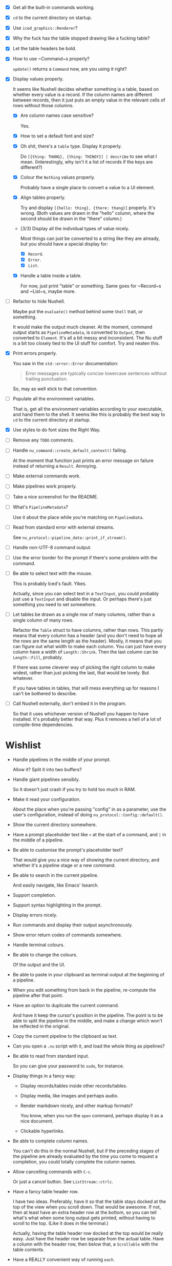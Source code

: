- [X] Get all the built-in commands working.
- [X] =cd= to the current directory on startup.
- [X] Use ~iced_graphics::Renderer~?
- [X] Why the fuck has the table stopped drawing like a fucking table?
- [X] Let the table headers be bold.
- [X] How to use ~Command~⁠s properly?

  ~update()~ returns a ~Command~ now, are you using it right?
- [X] Display values properly.

  It seems like Nushell decides whether something is a table, based on whether every value is a record. If the column names are different between records, then it just puts an empty value in the relevant cells of rows without those columns.
  - [X] Are column names case sensitive?

    Yes.
  - [X] How to set a default font and size?
  - [X] Oh shit, there's a =table= type. Display it properly.

    Do =[{thing: THANG}, {thing: THINGY}] | describe= to see what I mean. (Interestingly, why isn't it a list of records if the keys are different?)
  - [X] Colour the =Nothing= values properly.

    Probably have a single place to convert a value to a UI element.
  - [X] Align tables properly.

    Try and display =[{hello: thing}, {there: thang}]= properly. It's wrong. (Both values are drawn in the "hello" column, where the second should be drawn in the "there" column.)
  - [3/3] Display all the individual types of value nicely.

    Most things can just be converted to a string like they are already, but you should have a special display for:
    - [X] ~Record~.
    - [X] ~Error~.
    - [X] ~List~.
  - [X] Handle a table inside a table.

    For now, just print "table" or something. Same goes for ~Record~⁠s and ~List~⁠s, maybe more.
- [ ] Refactor to hide Nushell.

  Maybe put the ~evaluate()~ method behind some ~Shell~ trait, or something.

  It would make the output much cleaner. At the moment, command output starts as ~PipelineMetadata~, is converted to ~Output~, then converted to ~Element~. It's all a bit messy and inconsistent. The Nu stuff is a bit too closely tied to the UI stuff for comfort. Try and neaten this.
- [X] Print errors properly.

  You saw in the ~std::error::Error~ documentation:

  #+begin_quote
  Error messages are typically concise lowercase sentences without trailing punctuation.
  #+end_quote

  So, may as well stick to that convention.
- [ ] Populate all the environment variables.

  That is, get all the environment variables according to your executable, and hand them to the shell. It seems like this is probably the best way to =cd= to the current directory at startup.
- [X] Use styles to do font sizes the Right Way.
- [ ] Remove any =TODO= comments.
- [ ] Handle ~nu_command::create_default_context()~ failing.

  At the moment that function just prints an error message on failure instead of returning a ~Result~. Annoying.
- [ ] Make external commands work.
- [ ] Make pipelines work properly.
- [ ] Take a nice screenshot for the README.
- [ ] What's ~PipelineMetadata~?

  Use it about the place while you're matching on ~PipelineData~.
- [ ] Read from standard error with external streams.

  See ~nu_protocol::pipeline_data::print_if_stream()~.
- [ ] Handle non-UTF-8 command output.
- [ ] Use the error border for the prompt if there's some problem with the command.
- [ ] Be able to select text with the mouse.

  This is probably Iced's fault. Yikes.

  Actually, since you can select text in a ~TextInput~, you could probably just use a ~TextInput~ and disable the input. Or perhaps there's just something you need to set somewhere.
- [ ] Let tables be drawn as a single row of many columns, rather than a single column of many rows.

  Refactor the ~Table~ struct to have columns, rather than rows. This partly means that every column has a header (and you don't need to hope all the rows are the same length as the header). Mostly, it means that you can figure out what width to make each column. You can just have every column have a width of ~Length::Shrink~. Then the last column can be ~Length::Fill~, probably.

  If there was some cleverer way of picking the right column to make widest, rather than just picking the last, that would be lovely. But whatever.

  If you have tables in tables, that will mess everything up for reasons I can't be bothered to describe.
- [ ] Call Nushell externally, don't embed it in the program.

  So that it uses whichever version of Nushell you happen to have installed. It's probably better that way. Plus it removes a hell of a lot of compile-time dependencies.


* Wishlist
- Handle pipelines in the middle of your prompt.

  Allow it? Split it into two buffers?
- Handle giant pipelines sensibly.

  So it doesn't just crash if you try to hold too much in RAM.
- Make it read your configuration.

  About the place when you're passing "config" in as a parameter, use the user's configuration, instead of doing ~nu_protocol::Config::default()~.
- Show the current directory somewhere.
- Have a prompt placeholder text like =>= at the start of a command, and =|= in the middle of a pipeline.
- Be able to customise the prompt's placeholder text?

  That would give you a nice way of showing the current directory, and whether it's a pipeline stage or a new command.
- Be able to search in the current pipeline.

  And easily navigate, like Emacs' Isearch.
- Support completion.
- Support syntax highlighting in the prompt.
- Display errors nicely.
- Run commands and display their output asynchronously.
- Show error return codes of commands somewhere.
- Handle terminal colours.
- Be able to change the colours.

  Of the output and the UI.
- Be able to paste in your clipboard as terminal output at the beginning of a pipeline.
- When you edit something from back in the pipeline, re-compute the pipeline after that point.
- Have an option to duplicate the current command.

  And have it keep the cursor's position in the pipeline. The point is to be able to split the pipeline in the middle, and make a change which won't be reflected in the original.
- Copy the current pipeline to the clipboard as text.
- Can you open a =.nu= script with it, and load the whole thing as pipelines?
- Be able to read from standard input.

  So you can give your password to =sudo=, for instance.
- Display things in a fancy way:
  - Display records/tables inside other records/tables.
  - Display media, like images and perhaps audio.
  - Render markdown nicely, and other markup formats?

    You know, when you run the ~open~ command, perhaps display it as a nice document.
  - Clickable hyperlinks.
- Be able to complete column names.

  You can't do this in the normal Nushell, but if the preceding stages of the pipeline are already evaluated by the time you come to request a completion, you could totally complete the column names.
- Allow cancelling commands with =C-c=.

  Or just a cancel button. See ~ListStream::ctrlc~.
- Have a fancy table header row.

  I have two ideas. Preferably, have it so that the table stays docked at the top of the view when you scroll down. That would be awesome. If not, then at least have an extra header row at the bottom, so you can tell what's what when some long output gets printed, without having to scroll to the top. (Like it does in the terminal.)

  Actually, having the table header row docked at the top would be really easy. Just have the header row be separate from the actual table. Have a column with the header row, then below that, a ~Scrollable~ with the table contents.
- Have a REALLY convenient way of running =each=.

  Probably just =C-e= (or something) sets the prompt to =each { |it| | }=, where =|= is the cursor. People will run this ALL the time.

  If you want to be super jazzy, then if you press =C-e= with a particular column selected (somehow), you'll end up with something like:

  #+begin_example
  each { |it| {name: $it.name, size: $it.size, type: (|)} }
  #+end_example

  Assuming the =type= column was selected, now you can type a pipeline which only affects that one column and leaves the rest intact.

  Or perhaps an easier way: couldn't just have an option for =each= where you give it a column, then it runs =each= on only that column? Maybe add that as a pull request, or something.
- Have a way of saving the current output to a file.

  Useful if some external thing messes you up, so the output only lives in your open instance of Pipe Dream and you want to keep it.
